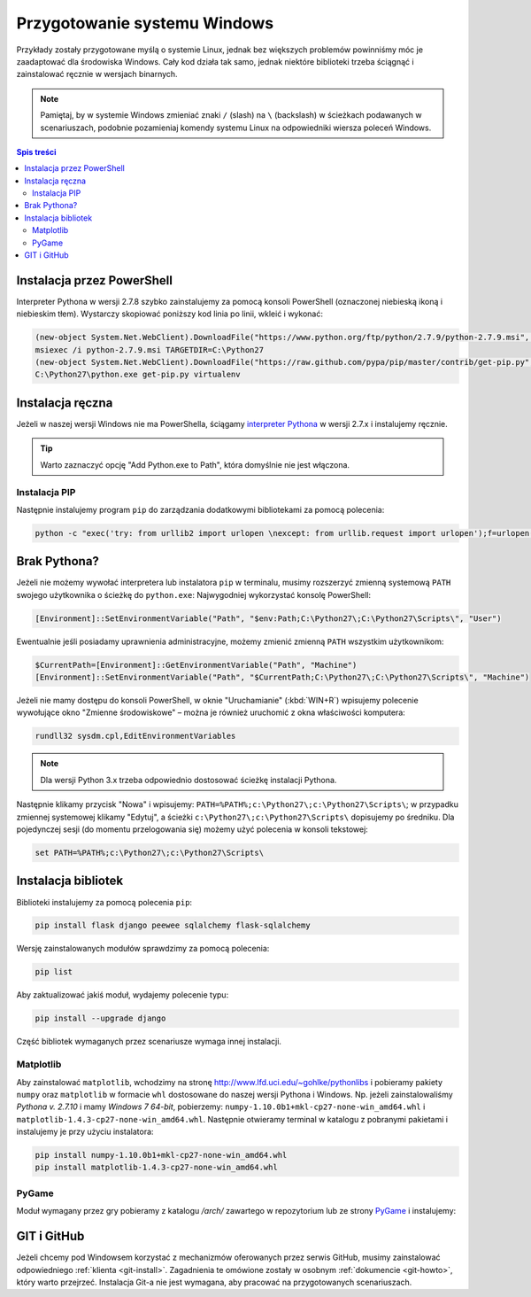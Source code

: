 .. _windows-env:

Przygotowanie systemu Windows
#############################

Przykłady zostały przygotowane myślą o systemie Linux, jednak bez większych problemów
powinniśmy móc je zaadaptować dla środowiska Windows.
Cały kod działa tak samo, jednak niektóre biblioteki trzeba ściągnąć i zainstalować ręcznie w wersjach binarnych.

.. note::

    Pamiętaj, by w systemie Windows zmieniać znaki ``/`` (slash) na ``\`` (backslash) w ścieżkach
    podawanych w scenariuszach, podobnie pozamieniaj komendy systemu Linux
    na odpowiedniki wiersza poleceń Windows.

.. contents:: Spis treści
    :backlinks: none

.. _ins-python:

Instalacja przez PowerShell
===========================

Interpreter Pythona w wersji 2.7.8 szybko zainstalujemy za pomocą konsoli
PowerShell (oznaczonej niebieską ikoną i niebieskim tłem). Wystarczy skopiować
poniższy kod linia po linii, wkleić i wykonać:

.. code-block:: posh

    (new-object System.Net.WebClient).DownloadFile("https://www.python.org/ftp/python/2.7.9/python-2.7.9.msi", "$pwd\python-2.7.9.msi")
    msiexec /i python-2.7.9.msi TARGETDIR=C:\Python27
    (new-object System.Net.WebClient).DownloadFile("https://raw.github.com/pypa/pip/master/contrib/get-pip.py", "$pwd\get-pip.py")
    C:\Python27\python.exe get-pip.py virtualenv

Instalacja ręczna
=================

Jeżeli w naszej wersji Windows nie ma PowerShella, ściągamy `interpreter Pythona`_
w wersji 2.7.x i instalujemy ręcznie.

.. tip::

    Warto zaznaczyć opcję "Add Python.exe to Path", która domyślnie nie jest włączona.

.. _interpreter Pythona: https://www.python.org/downloads/

.. figure:: img/python_windows01.jpg

Instalacja PIP
--------------

Następnie instalujemy program ``pip`` do zarządzania dodatkowymi bibliotekami za pomocą polecenia:

.. code-block:: bash

    python -c "exec('try: from urllib2 import urlopen \nexcept: from urllib.request import urlopen');f=urlopen('https://raw.github.com/pypa/pip/master/contrib/get-pip.py').read();exec(f)"

Brak Pythona?
=============

Jeżeli nie możemy wywołać interpretera lub instalatora ``pip`` w terminalu,
musimy rozszerzyć zmienną systemową ``PATH`` swojego użytkownika o ścieżkę do ``python.exe``:
Najwygodniej wykorzystać konsolę PowerShell:

.. code-block:: posh

    [Environment]::SetEnvironmentVariable("Path", "$env:Path;C:\Python27\;C:\Python27\Scripts\", "User")

Ewentualnie jeśli posiadamy uprawnienia administracyjne, możemy zmienić zmienną ``PATH`` wszystkim użytkownikom:

.. code-block:: posh

    $CurrentPath=[Environment]::GetEnvironmentVariable("Path", "Machine")
    [Environment]::SetEnvironmentVariable("Path", "$CurrentPath;C:\Python27\;C:\Python27\Scripts\", "Machine")

Jeżeli nie mamy dostępu do konsoli PowerShell, w oknie "Uruchamianie" (:kbd:`WIN+R`)
wpisujemy polecenie wywołujące okno "Zmienne środowiskowe" – można je również
uruchomić z okna właściwości komputera:

.. code-block:: bat

    rundll32 sysdm.cpl,EditEnvironmentVariables

.. figure:: img/winpath01.jpg
.. figure:: img/winpath02.jpg

.. note::

    Dla wersji Python 3.x trzeba odpowiednio dostosować ścieżkę instalacji Pythona.

Następnie klikamy przycisk "Nowa" i wpisujemy: ``PATH=%PATH%;c:\Python27\;c:\Python27\Scripts\``;
w przypadku zmiennej systemowej klikamy "Edytuj", a ścieżki ``c:\Python27\;c:\Python27\Scripts\``
dopisujemy po średniku. Dla pojedynczej sesji (do momentu przelogowania się) możemy użyć
polecenia w konsoli tekstowej:

.. code-block:: bat

    set PATH=%PATH%;c:\Python27\;c:\Python27\Scripts\

Instalacja bibliotek
====================

Biblioteki instalujemy za pomocą polecenia ``pip``:

.. code-block:: bash

    pip install flask django peewee sqlalchemy flask-sqlalchemy

Wersję zainstalowanych modułów sprawdzimy za pomocą polecenia:

.. code-block:: bash

    pip list

Aby zaktualizować jakiś moduł, wydajemy polecenie typu:

.. code-block:: bash

    pip install --upgrade django

Część bibliotek wymaganych przez scenariusze wymaga innej instalacji.

Matplotlib
----------

Aby zainstalować ``matplotlib``, wchodzimy na stronę `http://www.lfd.uci.edu/~gohlke/pythonlibs <http://www.lfd.uci.edu/~gohlke/pythonlibs>`_ i pobieramy pakiety ``numpy`` oraz ``matplotlib`` w formacie ``whl`` dostosowane do naszej wersji Pythona i Windows. Np. jeżeli zainstalowaliśmy *Pythona v. 2.7.10* i mamy *Windows 7 64-bit*, pobierzemy:
``numpy‑1.10.0b1+mkl‑cp27‑none‑win_amd64.whl`` i ``matplotlib‑1.4.3‑cp27‑none‑win_amd64.whl``. Następnie
otwieramy terminal w katalogu z pobranymi pakietami i instalujemy je przy użyciu instalatora:

.. code-block:: bash

    pip install numpy‑1.10.0b1+mkl‑cp27‑none‑win_amd64.whl
    pip install matplotlib‑1.4.3‑cp27‑none‑win_amd64.whl

PyGame
------

Moduł wymagany przez gry pobieramy z katalogu `/arch/` zawartego w repozytorium
lub ze strony `PyGame`_ i instalujemy:

.. figure:: img/pygame_windows01.jpg

.. _PyGame: http://pygame.org/ftp/pygame-1.9.1.win32-py2.7.msi


GIT i GitHub
============

Jeżeli chcemy pod Windowsem korzystać z mechanizmów oferowanych przez serwis
GitHub, musimy zainstalować odpowiedniego :ref:`klienta <git-install>`.
Zagadnienia te omówione zostały w osobnym :ref:`dokumencie <git-howto>`,
który warto przejrzeć.
Instalacja Git-a nie jest wymagana, aby pracować na przygotowanych scenariuszach.

